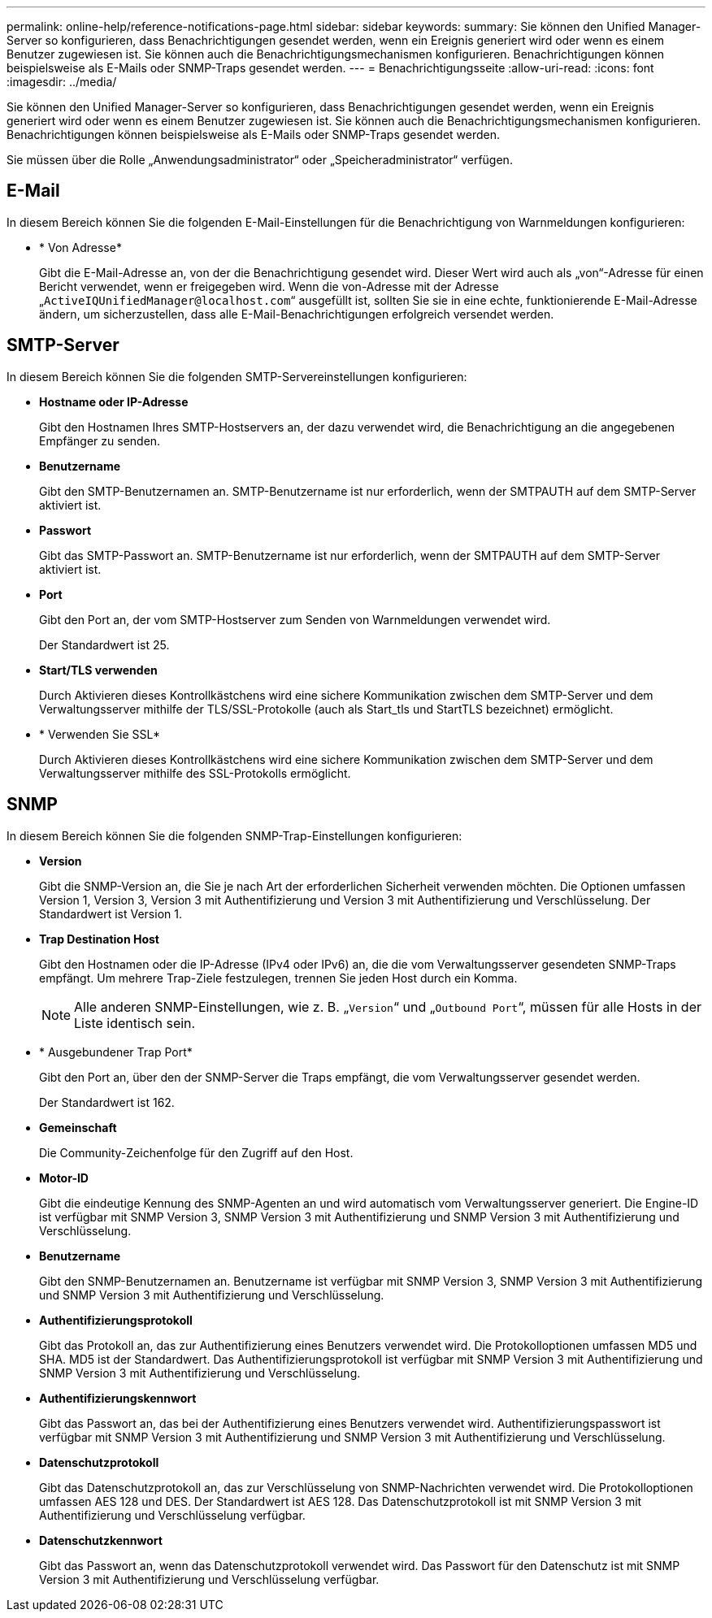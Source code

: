 ---
permalink: online-help/reference-notifications-page.html 
sidebar: sidebar 
keywords:  
summary: Sie können den Unified Manager-Server so konfigurieren, dass Benachrichtigungen gesendet werden, wenn ein Ereignis generiert wird oder wenn es einem Benutzer zugewiesen ist. Sie können auch die Benachrichtigungsmechanismen konfigurieren. Benachrichtigungen können beispielsweise als E-Mails oder SNMP-Traps gesendet werden. 
---
= Benachrichtigungsseite
:allow-uri-read: 
:icons: font
:imagesdir: ../media/


[role="lead"]
Sie können den Unified Manager-Server so konfigurieren, dass Benachrichtigungen gesendet werden, wenn ein Ereignis generiert wird oder wenn es einem Benutzer zugewiesen ist. Sie können auch die Benachrichtigungsmechanismen konfigurieren. Benachrichtigungen können beispielsweise als E-Mails oder SNMP-Traps gesendet werden.

Sie müssen über die Rolle „Anwendungsadministrator“ oder „Speicheradministrator“ verfügen.



== E-Mail

In diesem Bereich können Sie die folgenden E-Mail-Einstellungen für die Benachrichtigung von Warnmeldungen konfigurieren:

* * Von Adresse*
+
Gibt die E-Mail-Adresse an, von der die Benachrichtigung gesendet wird. Dieser Wert wird auch als „von“-Adresse für einen Bericht verwendet, wenn er freigegeben wird. Wenn die von-Adresse mit der Adresse „`ActiveIQUnifiedManager@localhost.com`“ ausgefüllt ist, sollten Sie sie in eine echte, funktionierende E-Mail-Adresse ändern, um sicherzustellen, dass alle E-Mail-Benachrichtigungen erfolgreich versendet werden.





== SMTP-Server

In diesem Bereich können Sie die folgenden SMTP-Servereinstellungen konfigurieren:

* *Hostname oder IP-Adresse*
+
Gibt den Hostnamen Ihres SMTP-Hostservers an, der dazu verwendet wird, die Benachrichtigung an die angegebenen Empfänger zu senden.

* *Benutzername*
+
Gibt den SMTP-Benutzernamen an. SMTP-Benutzername ist nur erforderlich, wenn der SMTPAUTH auf dem SMTP-Server aktiviert ist.

* *Passwort*
+
Gibt das SMTP-Passwort an. SMTP-Benutzername ist nur erforderlich, wenn der SMTPAUTH auf dem SMTP-Server aktiviert ist.

* *Port*
+
Gibt den Port an, der vom SMTP-Hostserver zum Senden von Warnmeldungen verwendet wird.

+
Der Standardwert ist 25.

* *Start/TLS verwenden*
+
Durch Aktivieren dieses Kontrollkästchens wird eine sichere Kommunikation zwischen dem SMTP-Server und dem Verwaltungsserver mithilfe der TLS/SSL-Protokolle (auch als Start_tls und StartTLS bezeichnet) ermöglicht.

* * Verwenden Sie SSL*
+
Durch Aktivieren dieses Kontrollkästchens wird eine sichere Kommunikation zwischen dem SMTP-Server und dem Verwaltungsserver mithilfe des SSL-Protokolls ermöglicht.





== SNMP

In diesem Bereich können Sie die folgenden SNMP-Trap-Einstellungen konfigurieren:

* *Version*
+
Gibt die SNMP-Version an, die Sie je nach Art der erforderlichen Sicherheit verwenden möchten. Die Optionen umfassen Version 1, Version 3, Version 3 mit Authentifizierung und Version 3 mit Authentifizierung und Verschlüsselung. Der Standardwert ist Version 1.

* *Trap Destination Host*
+
Gibt den Hostnamen oder die IP-Adresse (IPv4 oder IPv6) an, die die vom Verwaltungsserver gesendeten SNMP-Traps empfängt. Um mehrere Trap-Ziele festzulegen, trennen Sie jeden Host durch ein Komma.

+
[NOTE]
====
Alle anderen SNMP-Einstellungen, wie z. B. „`Version`“ und „`Outbound Port`“, müssen für alle Hosts in der Liste identisch sein.

====
* * Ausgebundener Trap Port*
+
Gibt den Port an, über den der SNMP-Server die Traps empfängt, die vom Verwaltungsserver gesendet werden.

+
Der Standardwert ist 162.

* *Gemeinschaft*
+
Die Community-Zeichenfolge für den Zugriff auf den Host.

* *Motor-ID*
+
Gibt die eindeutige Kennung des SNMP-Agenten an und wird automatisch vom Verwaltungsserver generiert. Die Engine-ID ist verfügbar mit SNMP Version 3, SNMP Version 3 mit Authentifizierung und SNMP Version 3 mit Authentifizierung und Verschlüsselung.

* *Benutzername*
+
Gibt den SNMP-Benutzernamen an. Benutzername ist verfügbar mit SNMP Version 3, SNMP Version 3 mit Authentifizierung und SNMP Version 3 mit Authentifizierung und Verschlüsselung.

* *Authentifizierungsprotokoll*
+
Gibt das Protokoll an, das zur Authentifizierung eines Benutzers verwendet wird. Die Protokolloptionen umfassen MD5 und SHA. MD5 ist der Standardwert. Das Authentifizierungsprotokoll ist verfügbar mit SNMP Version 3 mit Authentifizierung und SNMP Version 3 mit Authentifizierung und Verschlüsselung.

* *Authentifizierungskennwort*
+
Gibt das Passwort an, das bei der Authentifizierung eines Benutzers verwendet wird. Authentifizierungspasswort ist verfügbar mit SNMP Version 3 mit Authentifizierung und SNMP Version 3 mit Authentifizierung und Verschlüsselung.

* *Datenschutzprotokoll*
+
Gibt das Datenschutzprotokoll an, das zur Verschlüsselung von SNMP-Nachrichten verwendet wird. Die Protokolloptionen umfassen AES 128 und DES. Der Standardwert ist AES 128. Das Datenschutzprotokoll ist mit SNMP Version 3 mit Authentifizierung und Verschlüsselung verfügbar.

* *Datenschutzkennwort*
+
Gibt das Passwort an, wenn das Datenschutzprotokoll verwendet wird. Das Passwort für den Datenschutz ist mit SNMP Version 3 mit Authentifizierung und Verschlüsselung verfügbar.


